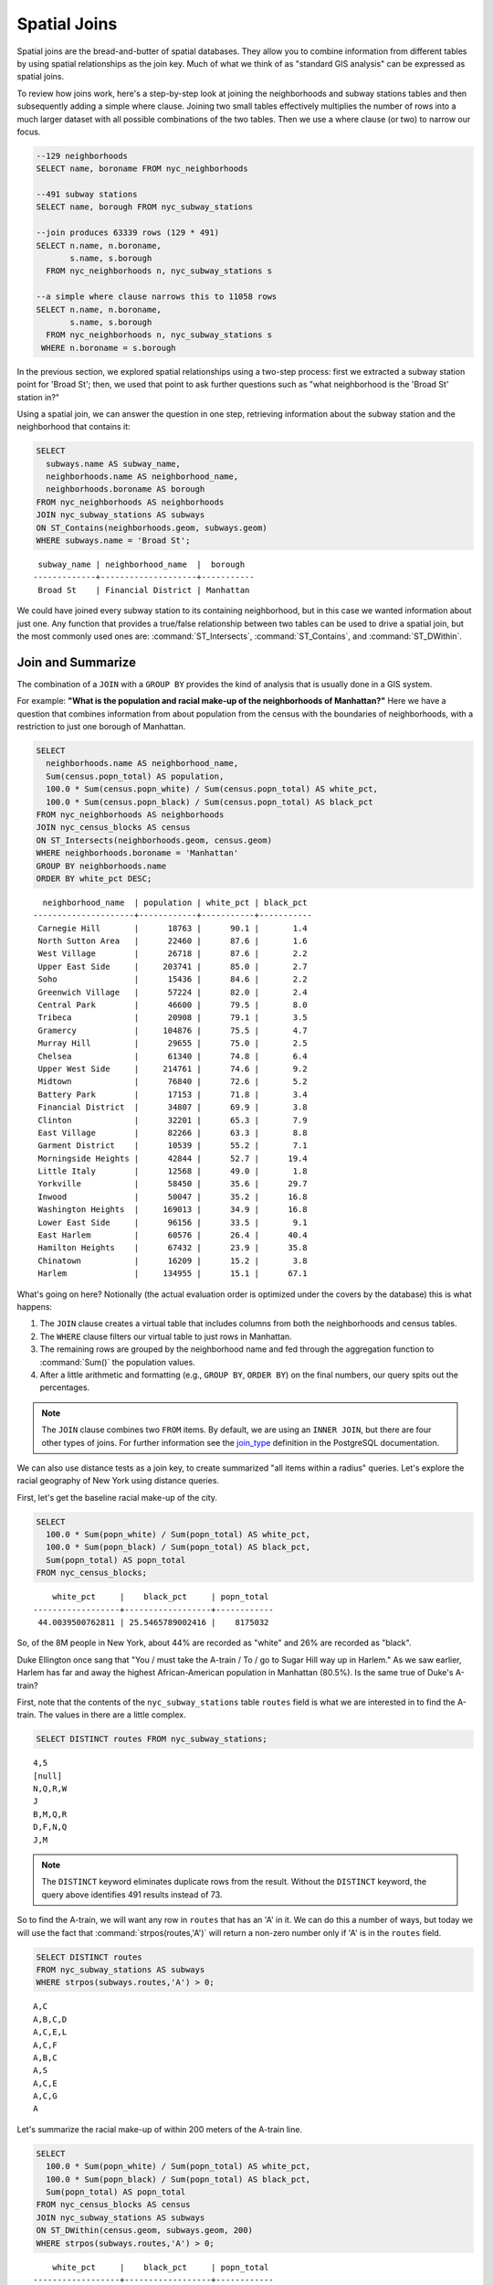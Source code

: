 .. _joins:

Spatial Joins
=============

Spatial joins are the bread-and-butter of spatial databases.  They allow you to combine information from different tables by using spatial relationships as the join key.  Much of what we think of as "standard GIS analysis" can be expressed as spatial joins.

To review how joins work, here's a step-by-step look at joining the neighborhoods and subway stations tables and then subsequently adding a simple where clause.  Joining two small tables effectively multiplies the number of rows into a much larger dataset with all possible combinations of the two tables.  Then we use a where clause (or two) to narrow our focus.

.. code-block:: sql

    --129 neighborhoods
    SELECT name, boroname FROM nyc_neighborhoods

    --491 subway stations
    SELECT name, borough FROM nyc_subway_stations

    --join produces 63339 rows (129 * 491)
    SELECT n.name, n.boroname,
           s.name, s.borough
      FROM nyc_neighborhoods n, nyc_subway_stations s

    --a simple where clause narrows this to 11058 rows
    SELECT n.name, n.boroname,
           s.name, s.borough
      FROM nyc_neighborhoods n, nyc_subway_stations s
     WHERE n.boroname = s.borough

In the previous section, we explored spatial relationships using a two-step process: first we extracted a subway station point for 'Broad St'; then, we used that point to ask further questions such as "what neighborhood is the 'Broad St' station in?"

Using a spatial join, we can answer the question in one step, retrieving information about the subway station and the neighborhood that contains it:

.. code-block:: sql

   SELECT
     subways.name AS subway_name,
     neighborhoods.name AS neighborhood_name,
     neighborhoods.boroname AS borough
   FROM nyc_neighborhoods AS neighborhoods
   JOIN nyc_subway_stations AS subways
   ON ST_Contains(neighborhoods.geom, subways.geom)
   WHERE subways.name = 'Broad St';

::

   subway_name | neighborhood_name  |  borough
  -------------+--------------------+-----------
   Broad St    | Financial District | Manhattan

We could have joined every subway station to its containing neighborhood, but in this case we wanted information about just one.  Any function that provides a true/false relationship between two tables can be used to drive a spatial join, but the most commonly used ones are: :command:`ST_Intersects`, :command:`ST_Contains`, and :command:`ST_DWithin`.

Join and Summarize
------------------

The combination of a ``JOIN`` with a ``GROUP BY`` provides the kind of analysis that is usually done in a GIS system.

For example: **"What is the population and racial make-up of the neighborhoods of Manhattan?"** Here we have a question that combines information from about population from the census with the boundaries of neighborhoods, with a restriction to just one borough of Manhattan.

.. code-block:: sql

  SELECT
    neighborhoods.name AS neighborhood_name,
    Sum(census.popn_total) AS population,
    100.0 * Sum(census.popn_white) / Sum(census.popn_total) AS white_pct,
    100.0 * Sum(census.popn_black) / Sum(census.popn_total) AS black_pct
  FROM nyc_neighborhoods AS neighborhoods
  JOIN nyc_census_blocks AS census
  ON ST_Intersects(neighborhoods.geom, census.geom)
  WHERE neighborhoods.boroname = 'Manhattan'
  GROUP BY neighborhoods.name
  ORDER BY white_pct DESC;

::

    neighborhood_name  | population | white_pct | black_pct
  ---------------------+------------+-----------+-----------
   Carnegie Hill       |      18763 |      90.1 |       1.4
   North Sutton Area   |      22460 |      87.6 |       1.6
   West Village        |      26718 |      87.6 |       2.2
   Upper East Side     |     203741 |      85.0 |       2.7
   Soho                |      15436 |      84.6 |       2.2
   Greenwich Village   |      57224 |      82.0 |       2.4
   Central Park        |      46600 |      79.5 |       8.0
   Tribeca             |      20908 |      79.1 |       3.5
   Gramercy            |     104876 |      75.5 |       4.7
   Murray Hill         |      29655 |      75.0 |       2.5
   Chelsea             |      61340 |      74.8 |       6.4
   Upper West Side     |     214761 |      74.6 |       9.2
   Midtown             |      76840 |      72.6 |       5.2
   Battery Park        |      17153 |      71.8 |       3.4
   Financial District  |      34807 |      69.9 |       3.8
   Clinton             |      32201 |      65.3 |       7.9
   East Village        |      82266 |      63.3 |       8.8
   Garment District    |      10539 |      55.2 |       7.1
   Morningside Heights |      42844 |      52.7 |      19.4
   Little Italy        |      12568 |      49.0 |       1.8
   Yorkville           |      58450 |      35.6 |      29.7
   Inwood              |      50047 |      35.2 |      16.8
   Washington Heights  |     169013 |      34.9 |      16.8
   Lower East Side     |      96156 |      33.5 |       9.1
   East Harlem         |      60576 |      26.4 |      40.4
   Hamilton Heights    |      67432 |      23.9 |      35.8
   Chinatown           |      16209 |      15.2 |       3.8
   Harlem              |     134955 |      15.1 |      67.1




What's going on here? Notionally (the actual evaluation order is optimized under the covers by the database) this is what happens:

#. The ``JOIN`` clause creates a virtual table that includes columns from both the neighborhoods and census tables.
#. The ``WHERE`` clause filters our virtual table to just rows in Manhattan.
#. The remaining rows are grouped by the neighborhood name and fed through the aggregation function to :command:`Sum()` the population values.
#. After a little arithmetic and formatting (e.g., ``GROUP BY``, ``ORDER BY``) on the final numbers, our query spits out the percentages.

.. note::

   The ``JOIN`` clause combines two ``FROM`` items.  By default, we are using an ``INNER JOIN``, but there are four other types of joins. For further information see the `join_type <http://www.postgresql.org/docs/9.1/interactive/sql-select.html#SQL-FROM>`_ definition in the PostgreSQL documentation.

We can also use distance tests as a join key, to create summarized "all items within a radius" queries. Let's explore the racial geography of New York using distance queries.

First, let's get the baseline racial make-up of the city.

.. code-block:: sql

  SELECT
    100.0 * Sum(popn_white) / Sum(popn_total) AS white_pct,
    100.0 * Sum(popn_black) / Sum(popn_total) AS black_pct,
    Sum(popn_total) AS popn_total
  FROM nyc_census_blocks;

::

      white_pct     |    black_pct     | popn_total
  ------------------+------------------+------------
   44.0039500762811 | 25.5465789002416 |    8175032


So, of the 8M people in New York, about 44% are recorded as "white" and 26% are recorded as "black".

Duke Ellington once sang that "You / must take the A-train / To / go to Sugar Hill way up in Harlem." As we saw earlier, Harlem has far and away the highest African-American population in Manhattan (80.5%). Is the same true of Duke's A-train?

First, note that the contents of the ``nyc_subway_stations`` table ``routes`` field is what we are interested in to find the A-train. The values in there are a little complex.

.. code-block:: sql

  SELECT DISTINCT routes FROM nyc_subway_stations;

::

  4,5
  [null]
  N,Q,R,W
  J
  B,M,Q,R
  D,F,N,Q
  J,M
  
.. note::

   The ``DISTINCT`` keyword eliminates duplicate rows from the result.  Without the ``DISTINCT`` keyword, the query above identifies 491 results instead of 73.

So to find the A-train, we will want any row in ``routes`` that has an 'A' in it. We can do this a number of ways, but today we will use the fact that :command:`strpos(routes,'A')` will return a non-zero number only if 'A' is in the ``routes`` field.

.. code-block:: sql

   SELECT DISTINCT routes
   FROM nyc_subway_stations AS subways
   WHERE strpos(subways.routes,'A') > 0;

::

  A,C
  A,B,C,D
  A,C,E,L
  A,C,F
  A,B,C
  A,S
  A,C,E
  A,C,G
  A

Let's summarize the racial make-up of within 200 meters of the A-train line.

.. code-block:: sql

  SELECT
    100.0 * Sum(popn_white) / Sum(popn_total) AS white_pct,
    100.0 * Sum(popn_black) / Sum(popn_total) AS black_pct,
    Sum(popn_total) AS popn_total
  FROM nyc_census_blocks AS census
  JOIN nyc_subway_stations AS subways
  ON ST_DWithin(census.geom, subways.geom, 200)
  WHERE strpos(subways.routes,'A') > 0;

::

      white_pct     |    black_pct     | popn_total
  ------------------+------------------+------------
   45.5901255900202 | 22.0936235670937 |     189824

So the racial make-up along the A-train isn't radically different from the make-up of New York City as a whole.

Advanced Join
-------------

In the last section we saw that the A-train didn't serve a population that differed much from the racial make-up of the rest of the city. Are there any trains that have a non-average racial make-up?

To answer that question, we'll add another join to our query, so that we can simultaneously calculate the make-up of many subway lines at once. To do that, we'll need to create a new table that enumerates all the lines we want to summarize.

.. code-block:: sql

    CREATE TABLE subway_lines ( route char(1) );
    INSERT INTO subway_lines (route) VALUES
      ('A'),('B'),('C'),('D'),('E'),('F'),('G'),
      ('J'),('L'),('M'),('N'),('Q'),('R'),('S'),
      ('Z'),('1'),('2'),('3'),('4'),('5'),('6'),
      ('7');

Now we can join the table of subway lines onto our original query.

.. code-block:: sql

    SELECT
      lines.route,
      100.0 * Sum(popn_white) / Sum(popn_total) AS white_pct,
      100.0 * Sum(popn_black) / Sum(popn_total) AS black_pct,
      Sum(popn_total) AS popn_total
    FROM nyc_census_blocks AS census
    JOIN nyc_subway_stations AS subways
    ON ST_DWithin(census.geom, subways.geom, 200)
    JOIN subway_lines AS lines
    ON strpos(subways.routes, lines.route) > 0
    GROUP BY lines.route
    ORDER BY black_pct DESC;

::

     route | white_pct | black_pct | popn_total
    -------+-----------+-----------+------------
     S     |      39.8 |      46.5 |      33301
     3     |      42.7 |      42.1 |     223047
     5     |      33.8 |      41.4 |     218919
     2     |      39.3 |      38.4 |     291661
     C     |      46.9 |      30.6 |     224411
     4     |      37.6 |      27.4 |     174998
     B     |      40.0 |      26.9 |     256583
     A     |      45.6 |      22.1 |     189824
     J     |      37.6 |      21.6 |     132861
     Q     |      56.9 |      20.6 |     127112
     Z     |      38.4 |      20.2 |      87131
     D     |      39.5 |      19.4 |     234931
     L     |      57.6 |      16.8 |     110118
     G     |      49.6 |      16.1 |     135012
     6     |      52.3 |      15.7 |     260240
     1     |      59.1 |      11.3 |     327742
     F     |      60.9 |       7.5 |     229439
     M     |      56.5 |       6.4 |     174196
     E     |      66.8 |       4.7 |      90958
     R     |      58.5 |       4.0 |     196999
     7     |      35.7 |       3.5 |     102401
     N     |      59.7 |       3.5 |     147792


As before, the joins create a virtual table of all the possible combinations available within the constraints of the ``JOIN ON`` restrictions, and those rows are then fed into a ``GROUP`` summary. The spatial magic is in the ``ST_DWithin`` function, that ensures only census blocks close to the appropriate subway stations are included in the calculation.

Function List
-------------

`ST_Contains(geometry A, geometry B) <http://postgis.net/docs/manual-2.1/ST_Contains.html>`_: Returns true if and only if no points of B lie in the exterior of A, and at least one point of the interior of B lies in the interior of A.

`ST_DWithin(geometry A, geometry B, radius) <http://postgis.net/docs/manual-2.1/ST_DWithin.html>`_: Returns true if the geometries are within the specified distance of one another.

`ST_Intersects(geometry A, geometry B) <http://postgis.net/docs/manual-2.1/ST_Intersects.html>`_: Returns TRUE if the Geometries/Geography "spatially intersect" - (share any portion of space) and FALSE if they don't (they are Disjoint).

`round(v numeric, s integer) <http://www.postgresql.org/docs/current/interactive/functions-math.html>`_: PostgreSQL math function that rounds to s decimal places

`strpos(string, substring) <http://www.postgresql.org/docs/current/static/functions-string.html>`_: PostgreSQL string function that returns an integer location of a specified substring.

`sum(expression) <http://www.postgresql.org/docs/current/static/functions-aggregate.html#FUNCTIONS-AGGREGATE-TABLE>`_: PostgreSQL aggregate function that returns the sum of records in a set of records.

.. rubric:: Footnotes

.. [#PostGIS_Doco] http://postgis.net/docs/manual-2.1/
